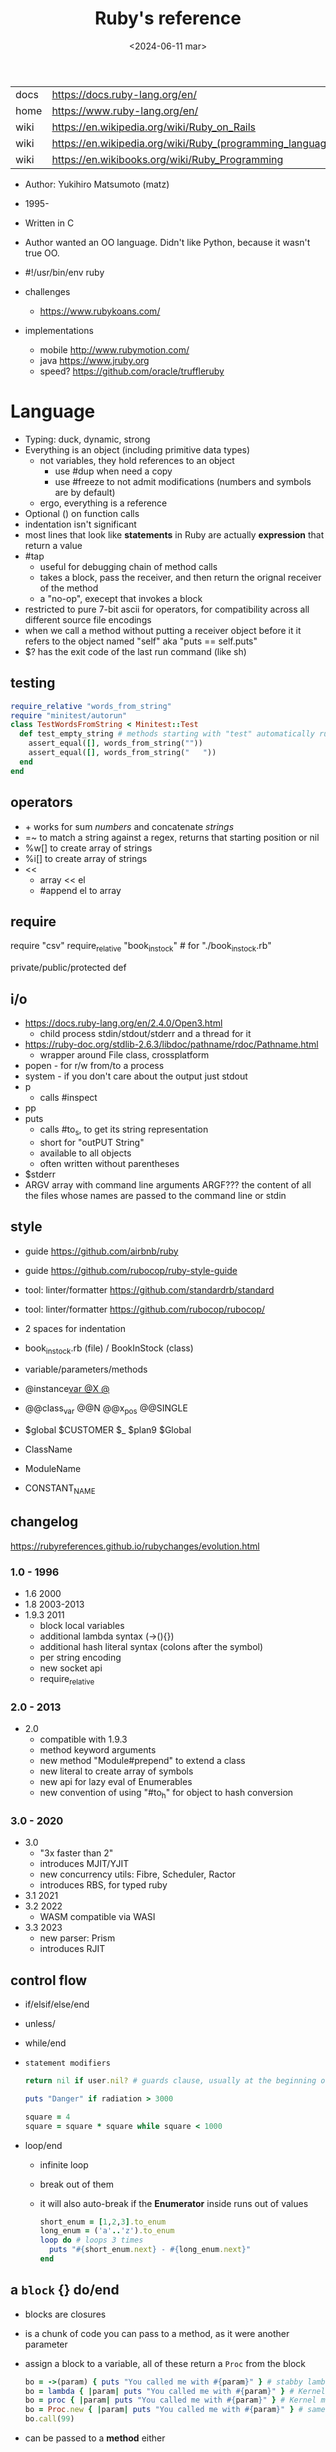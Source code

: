 #+TITLE: Ruby's reference
#+DATE: <2024-06-11 mar>

|------+-----------------------------------------------------------|
| docs | https://docs.ruby-lang.org/en/                            |
| home | https://www.ruby-lang.org/en/                             |
| wiki | https://en.wikipedia.org/wiki/Ruby_on_Rails               |
| wiki | https://en.wikipedia.org/wiki/Ruby_(programming_language) |
| wiki | https://en.wikibooks.org/wiki/Ruby_Programming            |
|------+-----------------------------------------------------------|

- Author: Yukihiro Matsumoto (matz)
- 1995-
- Written in C
- Author wanted an OO language.
  Didn't like Python, because it wasn't true OO.

- #!/usr/bin/env ruby

- challenges
  - https://www.rubykoans.com/

- implementations
  - mobile http://www.rubymotion.com/
  - java https://www.jruby.org
  - speed? https://github.com/oracle/truffleruby

* Language

- Typing: duck, dynamic, strong
- Everything is an object (including primitive data types)
  - not variables, they hold references to an object
    - use #dup when need a copy
    - use #freeze to not admit modifications (numbers and symbols are by default)
  - ergo, everything is a reference
- Optional () on function calls
- indentation isn't significant
- most lines that look like *statements* in Ruby are actually *expression* that return a value
- #tap
  - useful for debugging chain of method calls
  - takes a block, pass the receiver, and then return the orignal receiver of the method
  - a "no-op", execept that invokes a block
- restricted to pure 7-bit ascii for operators,
  for compatibility across all different source file encodings
- when we call a method without putting a receiver object before it
  it refers to the object named "self"
  aka "puts == self.puts"
- $? has the exit code of the last run command (like sh)

** testing

#+begin_src ruby
  require_relative "words_from_string"
  require "minitest/autorun"
  class TestWordsFromString < Minitest::Test
    def test_empty_string # methods starting with "test" automatically run
      assert_equal([], words_from_string(""))
      assert_equal([], words_from_string("   "))
    end
  end
#+end_src

** operators

- + works for sum /numbers/ and concatenate /strings/
- =~ to match a string against a regex, returns that starting position or nil
- %w[] to create array of strings
- %i[] to create array of strings
- <<
  - array << el
  - #append el to array

** require

require "csv"
require_relative "book_in_stock" # for "./book_in_stock.rb"

private/public/protected def

** i/o

- https://docs.ruby-lang.org/en/2.4.0/Open3.html
  - child process stdin/stdout/stderr and a thread for it
- https://ruby-doc.org/stdlib-2.6.3/libdoc/pathname/rdoc/Pathname.html
  - wrapper around File class, crossplatform
- popen - for r/w from/to a process
- system - if you don't care about the output just stdout
- p
  - calls #inspect
- pp
- puts
  - calls #to_s, to get its string representation
  - short for "outPUT String"
  - available to all objects
  - often written without parentheses
- $stderr
- ARGV array with command line arguments
  ARGF??? the content of all the files whose names are passed to the command line or stdin

** style

- guide https://github.com/airbnb/ruby
- guide https://github.com/rubocop/ruby-style-guide
- tool: linter/formatter https://github.com/standardrb/standard
- tool: linter/formatter https://github.com/rubocop/rubocop/

- 2 spaces for indentation
- book_in_stock.rb (file) / BookInStock (class)

- variable/parameters/methods
- @instance_var @X @_
- @@class_var @@N @@x_pos @@SINGLE
- $global $CUSTOMER $_ $plan9 $Global
- ClassName
- ModuleName
- CONSTANT_NAME

** changelog

https://rubyreferences.github.io/rubychanges/evolution.html

*** 1.0 - 1996

- 1.6   2000
- 1.8   2003-2013
- 1.9.3 2011
  - block local variables
  - additional lambda syntax (->(){})
  - additional hash literal syntax (colons after the symbol)
  - per string encoding
  - new socket api
  - require_relative

*** 2.0 - 2013

- 2.0
  - compatible with 1.9.3
  - method keyword arguments
  - new method "Module#prepend" to extend a class
  - new literal to create array of symbols
  - new api for lazy eval of Enumerables
  - new convention of using "#to_h" for object to hash conversion

*** 3.0 - 2020

- 3.0
  - "3x faster than 2"
  - introduces MJIT/YJIT
  - new concurrency utils: Fibre, Scheduler, Ractor
  - introduces RBS, for typed ruby
- 3.1   2021
- 3.2   2022
  - WASM compatible via WASI
- 3.3   2023
  - new parser: Prism
  - introduces RJIT

** control flow

- if/elsif/else/end
- unless/
- while/end
- =statement modifiers=
  #+begin_src ruby
    return nil if user.nil? # guards clause, usually at the beginning of a method

    puts "Danger" if radiation > 3000

    square = 4
    square = square * square while square < 1000
  #+end_src
- loop/end
  - infinite loop
  - break out of them
  - it will also auto-break if the *Enumerator* inside runs out of values
    #+begin_src ruby
      short_enum = [1,2,3].to_enum
      long_enum = ('a'..'z').to_enum
      loop do # loops 3 times
        puts "#{short_enum.next} - #{long_enum.next}"
      end
    #+end_src

** a =block= {} do/end

- blocks are closures
- is a chunk of code you can pass to a method, as it were another parameter

- assign a block to a variable, all of these return a =Proc= from the block
  #+begin_src ruby
    bo = ->(param) { puts "You called me with #{param}" } # stabby lambda, optional parens
    bo = lambda { |param| puts "You called me with #{param}" } # Kernel method "lambda", error on wrong nargs
    bo = proc { |param| puts "You called me with #{param}" } # Kernel method "proc", bubble ups "return"
    bo = Proc.new { |param| puts "You called me with #{param}" } # same but OLD style
    bo.call(99)
  #+end_src

- can be passed to a *method* either
  1) extra IMPLICIT last argument that's passed to a method
  2) (&) EXPLICIT last argument, to call store it and call it later (callbacks)
     #+begin_src ruby
       class ProcExample
         def pass_in_block(&action)
           @stored_proc = action
         end
         def use_proc(parameter)
           @stored_proc.call(parameter) # .call stored block
         end
       end
       eg = ProcExample.new
       eg.pass_in_block { |param| puts "The parameter is #{param}" }
       eg.use_proc(99)
     #+end_src

- parameters to a block are ALWAYS local to that block
- has access to variables outside his scope
- =Iterator= or =Enumerator= a method that can invoke a block of code repeatedly
- you can only pass one block per method call
  greet("dave", "loyal customer") { puts "hi" }
- invoked in a method using ~yield~
  - block parameters put after a ; are considered locals to that block (awk-ish) (RARE!)
    #+begin_src ruby
      square = "some shape"
      sum = 0
      [1,2,3,4].each do |value;square|
        square = value * value
        sum += square
      end
      puts sum
      puts square
    #+end_src
  - no argument
    #+begin_src ruby
      def call_block
        puts "Start of method"
        yield
        yield
        puts "End of method"
      end
      call_block { puts "In the block" }
    #+end_src
  - with arguments
    #+begin_src ruby
      def who_says_what
        yield("Dave", "hello")
        yield("Andy", "goodbye")
      end
      who_says_what { |person, phrase| puts "#{person} says #{phrase}" }
    #+end_src
  - for =transactions= (ME: using blocks for meta-programming stuff)
    #+begin_src ruby
      class File
        def self.open_and_process(*args) # class method
          f = File.open(*args)
          yield f
          f.close()
        end
      end

      File.open_and_process("testfile", "r") do |file|
        while line = file.gets
          puts line
        end
      end
    #+end_src

** Classes

#+NAME: from "Programming Ruby 3.3"
#+begin_src ruby
  class BookInStock
    attr_accessor :price      # would create a attr_reader/attr_writer
    attr_reader :isbn #, :price   # creates the reader accessor methods #isbn and #price, for @isbn and @price
    def initialize(isbn, price) # called by BookInStock.new
      @isbn = isbn
      @price = Float(price)
    end
    # def price=(new_price) # setter
    #   @price = new_price
    # end
    def price_in_cents
      (price * 100).round # !!!! is valid to refer to it either as "price" or "@price"
    end
    def price_in_cents=(cents) # setter for a "virtual isntance variable", giving a "uniform access principle"
      @price = cents / 100.0
    end
  end
  book = BookInStock.new("isbn1", 33.80)
  book.price = book.price * 0.75 # using the setter and getter
#+end_src

#+NAME: optionally take a block
#+begin_src ruby
  class File
    def self.my_open(*args) # CLASS METHOD, parameter list into array "args"
      file = File.new(*args) # spread array "args", into individual arguments
      return file unless block_given? # guard return if no block_given?
      result = yield file
      file.close
      result
    end
  end
#+end_src

- Classes
  - created with NAME.new
  - has/can have
    - each instance has an ~object_id~ /property/
    - instance variables
  - attributes are just methods without arguments
  - the "only easy" way to change an object's state is by calling onf its methods

** Methods (.)

- can be redefining (just warns about it)
- the verbs of ruby
- attached at the end of variables with by a dot
- some methods (such as =print=) are kernel methods, won't use the dot
- parameters
  - =positional= foo
  - =keyword= rank: 10
    needs the keyword to be passed
  - =default= rank = 10
    with a possible computed default
    (ME: aka &optional)
- kinds
  - Class Methods (::)
    - attached after variables and constants by a double colon
  - instance methods (.)
    - called by RECEIVER.METHODNAME
    - a *message* is being send to the object,
      which contains the method name along with arguments
- special
  - to_s
  - inspect
  - each
- arguments, keyword args, *,**splats, &arguments
- Types
  - public: by default (except initialize which is private) (RARE explicit)
  - protected: can be invoked by class or subclasses (RARE!) can be used on attr_reader/w/a
  - private: cannot be invoked without an explicit receiver

** types

- Ruby 2: diagram of classes
  http://jeromedalbert.com/a-diagram-of-the-ruby-core-object-model/
  https://farm6.staticflickr.com/5443/10075536704_84aa13676a_o.jpg

- Regexp // https://ruby-doc.org/3.2.2/Regexp.html
  - the =match operator= =~ can be used to match a string against it
    returns that starting position or nil
    - also through String#match? or Regex#match?
  - Regexp#sub
  - Regexp#gsub

- nil
  - is an object, just like any other
  - represents the concept of nothing

- Variables
  - nouns of Ruby

- Strings
  - "",%{},'',%q{} are string literals, from more to less work done
  - "",%{} checks for escape sequences (\) and expression interpolation (#{})
  - Both single and double quotes are used to create strings
  - #each_char returns an *Enumerator* if not given a block,
    you can call .each_with_index on it
  - alternatively #each_char.with_index

- Symbols :foo
  - like lightweight strings
  - immutable
  - same named symbols have the same ~object_id~
  - used
    - as keys and identifiers
    - when you need a string but you won't be printing it
    - when you need to use the same string over and over

- Constants
  - capitalized
  - proper nouns of Ruby

- Enumerator (class)
  - as objects they are =Enumerable=
  - implements *external iterators*, where you control the iteration behavior
  - Creating
    - what an iterator method returns if you don't pass it a block
    - #to_enum -> #next
    - #enum_for(:each_slice, 3) - in the case the method used for the enumerator takes params
    - Enumerator.produce - takes an initial value and a block
      #+begin_src ruby
        triangular_numbers = Enumerator.produce([1,2]) do |number,count|
          [number + count, count + 1]
        end
        5.times { print triangular_numbers.next.first, " " } # => 1 3 6 10 15
        p triangular_numbers.first(5).map { _.first } # => [1,3,6,10,15]
      #+end_src
    - Enumerator.new {|x| ...}
      #+begin_src ruby
        triangular_numbers = Enumerator.new do |yielder| # called when #next
          number = 0
          count = 1
          loop do
            number += count
            count += 1
            yielder.yield(number) # pausing point
          end
        end
        5.times { print triangular_numbers.next, " " } # 1 3 6 10 15
      #+end_src

- Enumerable (module/mixin) https://ruby-doc.org/3.2.2/Enumerable.html
  - #lazy => Enumerator::Lazy
    reimplements select/map/... to work with infinite sequences
    #+begin_src ruby
      class InfiniteStream
        def all
          Enumerator.produce(0) do |number|
            number += 1
          end.lazy
        end
      end
      p InfiniteStream.new.all.first(10)
      p InfiniteStream.new.select { (_1 % 3).zero? }.first(10)
      # Example:
      def palindrome(n)
        n = n.to_s
        n == n.reverse
      end
      p InfiniteStream.new
        .select { (_1 % 3).zero? }
        .select { palindrome?(_1) }
        .first(10)
      # Example: alternative syntax
      multiple_of_three = InfiniteStream.new.all.select { (_1 % 3).zero? }
      p multiple_of_three.first(10)
      m3_palindrome = multiple_of_three.select { palindrome?(_1) }
      p m3_palindrome.first(10)
      # Example: alternative syntax
      multiple_of_three = -> n { (n % 3).zero? }
      palindrome = -> n { n = n.to_s; n == n.reverse }
      p InfiniteStream.new.all
        .select(&multiple_of_three)
        .select(&palindrome)
        .first(10)
    #+end_src
  - aka a collection of object references
  - #reduce(0) { |sum,ele| sum + ele }
    #reduce { |sum,ele| sum + ele }
    #reduce(:+)
  - #dig: helps to dig through nested data structures
    - Returns if not found nil, doesn't raise an exception
    - From: data[:mcu][0][:actors][1]
      To:   data.dig(:mcu, 0, :actors, 1)
  - =Array= [] [0,2,nil][1] Array.new
    - #pop/#push      elements from the end
    - #shift/#unshift elements from the beginning
    - #compact        remove nil
    - #sample         get random element
    - %w[] to create array of strings
    - %i[] to create array of strings
    - [FROM,LENGTH]
    - [FROM..END] [FROM...ENDNOTINC]
    - can growth by displacing elements with [?,?]= or [?..?]
    - [] is a method .[](0) is valid
    - #each #reverse_each (#with_index)
    - Linear list, accessed by index
    - mixed type of objects
    - #tally - counts frequency of elements into a hash
  - =Hash= {} {"foo" => "bar"}["foo"] { foo: "bar"}[:foo]
    - remembers order of insertion
    - supports "punning" for creation, if both are variable names in scope
      {firstname:, lastname:}
    - "=>" aka "hashrocket"
    - key/value
    - An association by an arbitrary key type
    - Hash.new(0) # where 0 is the default value
    - #sort_by - returns an array of arrays of 2 elements

- Numeric https://ruby-doc.org/3.0.7/Numeric.html
  - #positive?, #negative?, #nonzero?, #zero?
  - =Float= https://ruby-doc.org/3.0.7/Float.html
  - =Integer= https://ruby-doc.org/3.0.7/Integer.html
    - #times, #upto(N)

** stdlib

- new format https://ruby-doc.org/3.0.4/standard_library_rdoc.html#label-Default+gems
- old format https://ruby-doc.org/stdlib-3.0.4/
- rand(1..6)

** concurrency - threads

#+begin_src ruby
  (1..10).map do |i|
    Thread.new do
      `wget http://example.com/file_00#{i}`
    end
  end.each { |thread| thread.join }
#+end_src


* codebases

- http://ratfactor.com/repos/
  - static site generator http://ratfactor.com/repos/reporat/
  - crawler http://ratfactor.com/repos/chklnks.rb/
  - http://ratfactor.com/repos/rubylit/
  - vim+bookmarks
    - http://ratfactor.com/repos/rat-tools/html/new-book.html
    - http://ratfactor.com/cards/interactive-vim
- rails
  - +puma https://github.com/mastodon/mastodon
  - https://github.com/lobsters/lobsters
  - https://github.com/discourse/discourse

* snippets

#+begin_src ruby
  width, height = `xrandr`.scan(/current (\d+) x (\d+)/)
                    .flatten
                    .map(&:to_i)
#+end_src

#+NAME: split into words
#+begin_src ruby
  "FOO Bar Foo".downcase.scan(/[\w']+/)
#+end_src

* tools

- tool: ri (Ruby API reference frontend)
- tool: version managers
  - https://github.com/rbenv/rbenv
    - /.ruby-version
    - ~/.rbenv/versions/
    - commands
      - rbenv init
      - eval "$(rbenv init - zsh)"
      - rbenv install -l
      - rbenv install 3.3.0
      - rbenv versions
      - rbenv rehash
  - https://rvm.io/
  - https://github.com/postmodern/chruby

- tool https://github.com/JoshCheek/seeing_is_believing
  emacs https://github.com/jcinnamond/seeing-is-believing


